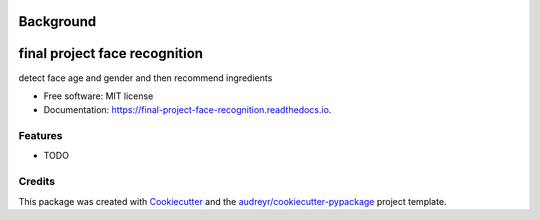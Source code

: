 ==========
Background
==========

==============================
final project face recognition
==============================


.. image:: https://img.shields.io/travis/dlwoalsgg/final_project_face_recognition.svg
        :target: https://travis-ci.com/dlwoalsgg/final_project_face_recognition

.. image:: https://readthedocs.org/projects/final-project-face-recognition/badge/?version=latest
        :target: https://final-project-face-recognition.readthedocs.io/en/latest/?version=latest
        :alt: Documentation Status

.. image:: https://api.codeclimate.com/v1/badges/26bc0db340ad87ec9500/maintainability
   :target: https://codeclimate.com/github/dlwoalsgg/final_project_face_recognition/maintainability
   :alt: Maintainability

.. image:: https://api.codeclimate.com/v1/badges/26bc0db340ad87ec9500/test_coverage
   :target: https://codeclimate.com/github/dlwoalsgg/final_project_face_recognition/test_coverage
   :alt: Test Coverage





detect face age and gender and then recommend ingredients


* Free software: MIT license
* Documentation: https://final-project-face-recognition.readthedocs.io.


Features
--------

* TODO

Credits
-------

This package was created with Cookiecutter_ and the `audreyr/cookiecutter-pypackage`_ project template.

.. _Cookiecutter: https://github.com/audreyr/cookiecutter
.. _`audreyr/cookiecutter-pypackage`: https://github.com/audreyr/cookiecutter-pypackage
